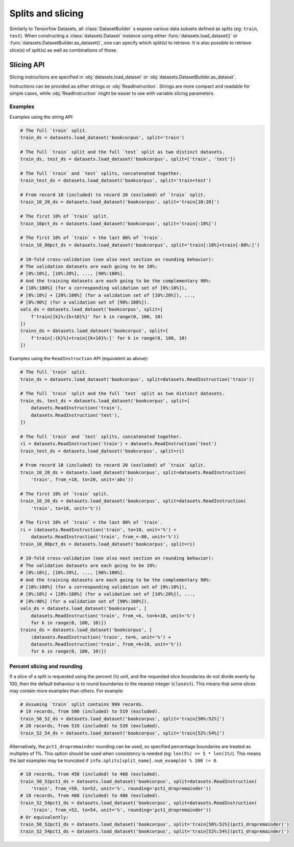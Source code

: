 Splits and slicing
===========================

Similarly to Tensorfow Datasets, all :class:`DatasetBuilder` s expose various data subsets defined as splits (eg:
``train``, ``test``). When constructing a :class:`datasets.Dataset` instance using either
:func:`datasets.load_dataset()` or :func:`datasets.DatasetBuilder.as_dataset()`, one can specify which
split(s) to retrieve. It is also possible to retrieve slice(s) of split(s)
as well as combinations of those.

Slicing API
---------------------------------------------------

Slicing instructions are specified in :obj:`datasets.load_dataset` or :obj:`datasets.DatasetBuilder.as_dataset`.

Instructions can be provided as either strings or :obj:`ReadInstruction`. Strings
are more compact and readable for simple cases, while :obj:`ReadInstruction` 
might be easier to use with variable slicing parameters.

Examples
^^^^^^^^^^^^^^^^^^^^^^^^^^^^^^^^^^^^^^^^^^^^

Examples using the string API:

.. code-block::

    # The full `train` split.
    train_ds = datasets.load_dataset('bookcorpus', split='train')

    # The full `train` split and the full `test` split as two distinct datasets.
    train_ds, test_ds = datasets.load_dataset('bookcorpus', split=['train', 'test'])

    # The full `train` and `test` splits, concatenated together.
    train_test_ds = datasets.load_dataset('bookcorpus', split='train+test')

    # From record 10 (included) to record 20 (excluded) of `train` split.
    train_10_20_ds = datasets.load_dataset('bookcorpus', split='train[10:20]')

    # The first 10% of `train` split.
    train_10pct_ds = datasets.load_dataset('bookcorpus', split='train[:10%]')

    # The first 10% of `train` + the last 80% of `train`.
    train_10_80pct_ds = datasets.load_dataset('bookcorpus', split='train[:10%]+train[-80%:]')

    # 10-fold cross-validation (see also next section on rounding behavior):
    # The validation datasets are each going to be 10%:
    # [0%:10%], [10%:20%], ..., [90%:100%].
    # And the training datasets are each going to be the complementary 90%:
    # [10%:100%] (for a corresponding validation set of [0%:10%]),
    # [0%:10%] + [20%:100%] (for a validation set of [10%:20%]), ...,
    # [0%:90%] (for a validation set of [90%:100%]).
    vals_ds = datasets.load_dataset('bookcorpus', split=[
        f'train[{k}%:{k+10}%]' for k in range(0, 100, 10)
    ])
    trains_ds = datasets.load_dataset('bookcorpus', split=[
        f'train[:{k}%]+train[{k+10}%:]' for k in range(0, 100, 10)
    ])


Examples using the ``ReadInstruction`` API (equivalent as above):

.. code-block::

    # The full `train` split.
    train_ds = datasets.load_dataset('bookcorpus', split=datasets.ReadInstruction('train'))

    # The full `train` split and the full `test` split as two distinct datasets.
    train_ds, test_ds = datasets.load_dataset('bookcorpus', split=[
        datasets.ReadInstruction('train'),
        datasets.ReadInstruction('test'),
    ])

    # The full `train` and `test` splits, concatenated together.
    ri = datasets.ReadInstruction('train') + datasets.ReadInstruction('test')
    train_test_ds = datasets.load_dataset('bookcorpus', split=ri)

    # From record 10 (included) to record 20 (excluded) of `train` split.
    train_10_20_ds = datasets.load_dataset('bookcorpus', split=datasets.ReadInstruction(
        'train', from_=10, to=20, unit='abs'))

    # The first 10% of `train` split.
    train_10_20_ds = datasets.load_dataset('bookcorpus', split=datasets.ReadInstruction(
        'train', to=10, unit='%'))

    # The first 10% of `train` + the last 80% of `train`.
    ri = (datasets.ReadInstruction('train', to=10, unit='%') +
        datasets.ReadInstruction('train', from_=-80, unit='%'))
    train_10_80pct_ds = datasets.load_dataset('bookcorpus', split=ri)

    # 10-fold cross-validation (see also next section on rounding behavior):
    # The validation datasets are each going to be 10%:
    # [0%:10%], [10%:20%], ..., [90%:100%].
    # And the training datasets are each going to be the complementary 90%:
    # [10%:100%] (for a corresponding validation set of [0%:10%]),
    # [0%:10%] + [20%:100%] (for a validation set of [10%:20%]), ...,
    # [0%:90%] (for a validation set of [90%:100%]).
    vals_ds = datasets.load_dataset('bookcorpus', [
        datasets.ReadInstruction('train', from_=k, to=k+10, unit='%')
        for k in range(0, 100, 10)])
    trains_ds = datasets.load_dataset('bookcorpus', [
        (datasets.ReadInstruction('train', to=k, unit='%') +
        datasets.ReadInstruction('train', from_=k+10, unit='%'))
        for k in range(0, 100, 10)])

Percent slicing and rounding
^^^^^^^^^^^^^^^^^^^^^^^^^^^^^^^^^^^^^^^^^^^^

If a slice of a split is requested using the percent (``%``) unit, and the
requested slice boundaries do not divide evenly by 100, then the default
behaviour is to round boundaries to the nearest integer (``closest``). This means
that some slices may contain more examples than others. For example:

.. code-block::

    # Assuming `train` split contains 999 records.
    # 19 records, from 500 (included) to 519 (excluded).
    train_50_52_ds = datasets.load_dataset('bookcorpus', split='train[50%:52%]')
    # 20 records, from 519 (included) to 539 (excluded).
    train_52_54_ds = datasets.load_dataset('bookcorpus', split='train[52%:54%]')

Alternatively, the ``pct1_dropremainder`` rounding can be used, so specified
percentage boundaries are treated as multiples of 1%. This option should be used
when consistency is needed (eg: ``len(5%) == 5 * len(1%)``). This means the last
examples may be truncated if ``info.splits[split_name].num_examples % 100 != 0``.

.. code-block::

    # 18 records, from 450 (included) to 468 (excluded).
    train_50_52pct1_ds = datasets.load_dataset('bookcorpus', split=datasets.ReadInstruction(
        'train', from_=50, to=52, unit='%', rounding='pct1_dropremainder'))
    # 18 records, from 468 (included) to 486 (excluded).
    train_52_54pct1_ds = datasets.load_dataset('bookcorpus', split=datasets.ReadInstruction(
        'train', from_=52, to=54, unit='%', rounding='pct1_dropremainder'))
    # Or equivalently:
    train_50_52pct1_ds = datasets.load_dataset('bookcorpus', split='train[50%:52%](pct1_dropremainder)')
    train_52_54pct1_ds = datasets.load_dataset('bookcorpus', split='train[52%:54%](pct1_dropremainder)')
